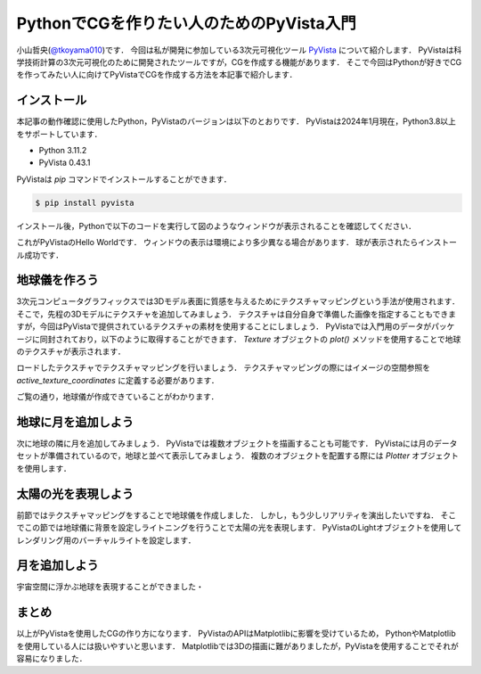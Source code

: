 PythonでCGを作りたい人のためのPyVista入門
=========================================
.. todo::

   日食で光の表現をする．

小山哲央(`@tkoyama010 <https://twitter.com/tkoyama010>`_)です．
今回は私が開発に参加している3次元可視化ツール `PyVista <https://pyvista.github.io/pyvista-docs-dev-ja/>`_ について紹介します．
PyVistaは科学技術計算の3次元可視化のために開発されたツールですが，CGを作成する機能があります．
そこで今回はPythonが好きでCGを作ってみたい人に向けてPyVistaでCGを作成する方法を本記事で紹介します．

インストール
------------

本記事の動作確認に使用したPython，PyVistaのバージョンは以下のとおりです．
PyVistaは2024年1月現在，Python3.8以上をサポートしています．

* Python 3.11.2
* PyVista 0.43.1

PyVistaは `pip` コマンドでインストールすることができます．

.. code-block:: bash

    $ pip install pyvista

インストール後，Pythonで以下のコードを実行して図のようなウィンドウが表示されることを確認してください．

.. pyvista-plot::
    :include-source: True
    :context:

    >>> import pyvista as pv
    >>> mesh = pv.Sphere()
    >>> mesh.plot()

これがPyVistaのHello Worldです．
ウィンドウの表示は環境により多少異なる場合があります．
球が表示されたらインストール成功です．

地球儀を作ろう
--------------

3次元コンピュータグラフィックスでは3Dモデル表面に質感を与えるためにテクスチャマッピングという手法が使用されます．
そこで，先程の3Dモデルにテクスチャを追加してみましょう．
テクスチャは自分自身で準備した画像を指定することもできますが，今回はPyVistaで提供されているテクスチャの素材を使用することにしましょう．
PyVistaでは入門用のデータがパッケージに同封されており，以下のように取得することができます．
`Texture` オブジェクトの `plot()` メソッドを使用することで地球のテクスチャが表示されます．

.. pyvista-plot::

    from pyvista import examples

    texture = examples.load_globe_texture()
    texture.plot()

ロードしたテクスチャでテクスチャマッピングを行いましょう．
テクスチャマッピングの際にはイメージの空間参照を `active_texture_coordinates` に定義する必要があります．

.. todo::

   説明をもう少し詳しく

.. pyvista-plot::

    import pyvista as pv
    import numpy as np
    from pyvista import examples

    texture = examples.load_globe_texture()

    sphere = pv.Sphere(
        radius=1, theta_resolution=120, phi_resolution=120, start_theta=270.001, end_theta=270
    )

    sphere.active_texture_coordinates = np.zeros((sphere.points.shape[0], 2))
    for i in range(sphere.points.shape[0]):
        sphere.active_texture_coordinates[i] = [
            0.5 + np.arctan2(-sphere.points[i, 0], sphere.points[i, 1]) / (2 * np.pi),
            0.5 + np.arcsin(sphere.points[i, 2]) / np.pi,
        ]
    sphere.plot(texture=texture)

ご覧の通り，地球儀が作成できていることがわかります．

地球に月を追加しよう
--------------------

次に地球の隣に月を追加してみましょう．
PyVistaでは複数オブジェクトを描画することも可能です．
PyVistaには月のデータセットが準備されているので，地球と並べて表示してみましょう．
複数のオブジェクトを配置する際には `Plotter` オブジェクトを使用します．

.. pyvista-plot::

    import pyvista as pv
    from pyvista import examples
    mesh = examples.planets.load_moon()
    texture = examples.planets.download_moon_surface(texture=True)
    pl = pv.Plotter()
    image_path = examples.planets.download_stars_sky_background(
        load=False
    )
    pl.add_background_image(image_path)
    _ = pl.add_mesh(mesh, texture=texture)
    pl.show()

太陽の光を表現しよう
--------------------

前節ではテクスチャマッピングをすることで地球儀を作成しました．
しかし，もう少しリアリティを演出したいですね．
そこでこの節では地球儀に背景を設定しライトニングを行うことで太陽の光を表現します．
PyVistaのLightオブジェクトを使用してレンダリング用のバーチャルライトを設定します．

.. pyvista-plot::

    import pyvista
    from pyvista import examples

    # Light of the Sun.
    light = pyvista.Light()
    light.set_direction_angle(30, -20)

    # Load planets
    mercury = examples.planets.load_mercury(radius=2439.0)
    mercury_texture = examples.planets.download_mercury_surface(texture=True)
    venus = examples.planets.load_venus(radius=6052.0)
    venus_texture = examples.planets.download_venus_surface(texture=True)
    earth = examples.planets.load_earth(radius=6378.1)
    earth_texture = examples.load_globe_texture()
    mars = examples.planets.load_mars(radius=3397.2)
    mars_texture = examples.planets.download_mars_surface(texture=True)
    jupiter = examples.planets.load_jupiter(radius=71492.0)
    jupiter_texture = examples.planets.download_jupiter_surface(texture=True)
    saturn = examples.planets.load_saturn(radius=60268.0)
    saturn_texture = examples.planets.download_saturn_surface(texture=True)
    # Saturn's rings range from 7000.0 km to 80000.0 km from the surface of the planet
    inner = 60268.0 + 7000.0
    outer = 60268.0 + 80000.0
    saturn_rings = examples.planets.load_saturn_rings(inner=inner, outer=outer, c_res=50)
    saturn_rings_texture = examples.planets.download_saturn_rings(texture=True)
    uranus = examples.planets.load_uranus(radius=25559.0)
    uranus_texture = examples.planets.download_uranus_surface(texture=True)
    neptune = examples.planets.load_neptune(radius=24764.0)
    neptune_texture = examples.planets.download_neptune_surface(texture=True)
    pluto = examples.planets.load_pluto(radius=1151.0)
    pluto_texture = examples.planets.download_pluto_surface(texture=True)

    # Move planets to a nice position for the plotter. These numbers are not
    # grounded in reality and are for demonstration purposes only.
    mercury.translate((0.0, 0.0, 0.0), inplace=True)
    venus.translate((-15000.0, 0.0, 0.0), inplace=True)
    earth.translate((-30000.0, 0.0, 0.0), inplace=True)
    mars.translate((-45000.0, 0.0, 0.0), inplace=True)
    jupiter.translate((-150000.0, 0.0, 0.0), inplace=True)
    saturn.translate((-400000.0, 0.0, 0.0), inplace=True)
    saturn_rings.translate((-400000.0, 0.0, 0.0), inplace=True)
    uranus.translate((-600000.0, 0.0, 0.0), inplace=True)
    neptune.translate((-700000.0, 0.0, 0.0), inplace=True)

    # Add planets to Plotter.
    pl = pyvista.Plotter(lighting="none")
    cubemap = examples.download_cubemap_space_16k()
    _ = pl.add_actor(cubemap.to_skybox())
    pl.set_environment_texture(cubemap, True)
    pl.add_light(light)
    pl.add_mesh(mercury, texture=mercury_texture, smooth_shading=True)
    pl.add_mesh(venus, texture=venus_texture, smooth_shading=True)
    pl.add_mesh(earth, texture=earth_texture, smooth_shading=True)
    pl.add_mesh(mars, texture=mars_texture, smooth_shading=True)
    pl.add_mesh(jupiter, texture=jupiter_texture, smooth_shading=True)
    pl.add_mesh(saturn, texture=saturn_texture, smooth_shading=True)
    pl.add_mesh(saturn_rings, texture=saturn_rings_texture, smooth_shading=True)
    pl.add_mesh(uranus, texture=uranus_texture, smooth_shading=True)
    pl.add_mesh(neptune, texture=neptune_texture, smooth_shading=True)
    pl.add_mesh(pluto, texture=pluto_texture, smooth_shading=True)
    pl.show()

月を追加しよう
--------------

宇宙空間に浮かぶ地球を表現することができました・

.. pyvista-plot::

    import pyvista as pv
    from pyvista import examples
    mesh = examples.planets.load_moon()
    texture = examples.planets.download_moon_surface(texture=True)
    pl = pv.Plotter()
    image_path = examples.planets.download_stars_sky_background(
        load=False
    )
    pl.add_background_image(image_path)
    _ = pl.add_mesh(mesh, texture=texture)
    pl.show()


まとめ
------

以上がPyVistaを使用したCGの作り方になります．
PyVistaのAPIはMatplotlibに影響を受けているため，
PythonやMatplotlibを使用している人には扱いやすいと思います．
Matplotlibでは3Dの描画に難がありましたが，PyVistaを使用することでそれが容易になりました．

.. レンダリング
.. ------------

.. .. pyvista-plot::
..
..     from itertools import product
..     import pyvista as pv
..     from pyvista import examples
..
..     cubemap = examples.download_sky_box_cube_map()
..     colors = ['red', 'teal', 'black', 'orange', 'silver']
..
..     p = pv.Plotter()
..     p.set_environment_texture(cubemap)
..
..     for i, j in product(range(5), range(6)):
..         sphere = pv.Sphere(radius=0.5, center=(0.0, 4 - i, j))
..         p.add_mesh(sphere, color=colors[i], pbr=True, metallic=i / 4, roughness=j / 5)
..
..     p.view_vector((-1, 0, 0), (0, 1, 0))
..     p.show()


.. .. pyvista-plot::
..
..     import numpy as np
..
..     import pyvista as pv
..     from pyvista import examples
..
..     cow = examples.download_cow()
..     cow.rotate_x(90, inplace=True)
..     plotter = pv.Plotter(lighting='none', window_size=(1000, 1000))
..     plotter.add_mesh(cow, color='white')
..     floor = pv.Plane(center=(cow.center[0], cow.center[1], cow.bounds[-2]), i_size=30, j_size=25)
..     plotter.add_mesh(floor, color='green')
..
..     UFO = pv.Light(position=(0, 0, 10), focal_point=(0, 0, 0), color='white')
..     UFO.positional = True
..     UFO.cone_angle = 40
..     UFO.exponent = 10
..     UFO.intensity = 3
..     UFO.show_actor()
..     plotter.add_light(UFO)
..
..     # enable shadows to better demonstrate lighting
..     plotter.enable_shadows()
..
..     plotter.camera_position = [(28, 30, 22), (0.77, 0, -0.44), (0, 0, 1)]
..     plotter.show()
..
.. .. pyvista-plot::
..
..     import numpy as np
..
..     import pyvista
..     from pyvista import examples
..
..     mesh = examples.download_dragon()
..     mesh.rotate_x(90, inplace=True)
..     mesh.rotate_z(120, inplace=True)
..
..     light1 = pyvista.Light(
..         position=(0, 0.2, 1.0),
..         focal_point=(0, 0, 0),
..         color=[1.0, 1.0, 0.9843, 1.0],  # Color temp. 5400 K
..         intensity=0.3,
..     )
..
..     light2 = pyvista.Light(
..         position=(0, 1.0, 1.0),
..         focal_point=(0, 0, 0),
..         color=[1.0, 0.83921, 0.6666, 1.0],  # Color temp. 2850 K
..         intensity=1,
..     )
..
..     # Add a thin box below the mesh
..     bounds = mesh.bounds
..     rnge = (bounds[1] - bounds[0], bounds[3] - bounds[2], bounds[5] - bounds[4])
..
..     expand = 1.0
..     height = rnge[2] * 0.05
..     center = np.array(mesh.center)
..     center -= [0, 0, mesh.center[2] - bounds[4] + height / 2]
..
..     width = rnge[0] * (1 + expand)
..     length = rnge[1] * (1 + expand)
..     base_mesh = pyvista.Cube(center, width, length, height)
..
..     # rotate base and mesh to get a better view
..     base_mesh.rotate_z(30, inplace=True)
..     mesh.rotate_z(30, inplace=True)
..
..     # create the plotter with custom lighting
..     pl = pyvista.Plotter(lighting=None, window_size=(800, 800))
..     pl.add_light(light1)
..     pl.add_light(light2)
..     pl.add_mesh(
..         mesh,
..         ambient=0.2,
..         diffuse=0.5,
..         specular=0.5,
..         specular_power=90,
..         smooth_shading=True,
..         color='orange',
..     )
..     pl.add_mesh(base_mesh)
..     pl.enable_shadows()
..     pl.camera.zoom(1.5)
..     pl.show()
